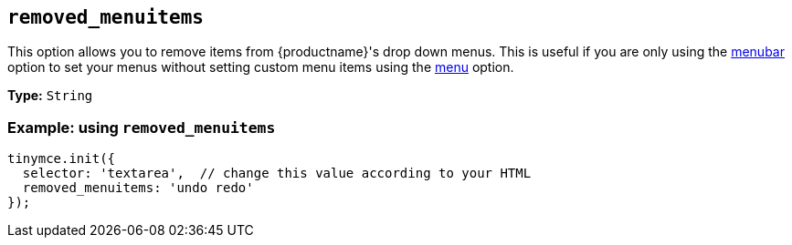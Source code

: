 [[removed_menuitems]]
== `+removed_menuitems+`

This option allows you to remove items from {productname}'s drop down menus. This is useful if you are only using the xref:menus-configuration-options.adoc#menubar[menubar] option to set your menus without setting custom menu items using the xref:menus-configuration-options.adoc#menu[menu] option.

*Type:* `+String+`

=== Example: using `+removed_menuitems+`

[source,js]
----
tinymce.init({
  selector: 'textarea',  // change this value according to your HTML
  removed_menuitems: 'undo redo'
});
----
